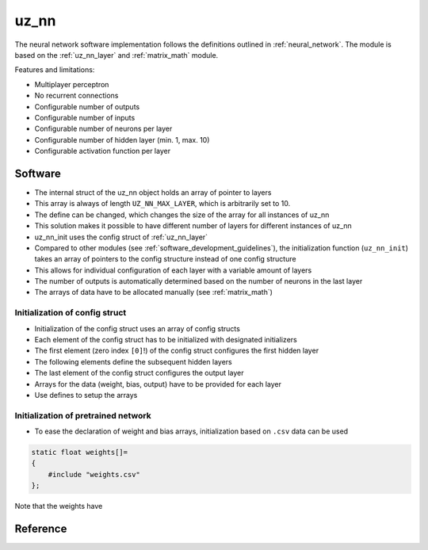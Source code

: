 .. _uz_nn:

=====
uz_nn
=====

The neural network software implementation follows the definitions outlined in :ref:`neural_network`.
The module is based on the :ref:`uz_nn_layer` and :ref:`matrix_math` module.

Features and limitations:

- Multiplayer perceptron
- No recurrent connections
- Configurable number of outputs
- Configurable number of inputs
- Configurable number of neurons per layer
- Configurable number of hidden layer (min. 1, max. 10)
- Configurable activation function per layer

Software
========

- The internal struct of the uz_nn object holds an array of pointer to layers
- This array is always of length ``UZ_NN_MAX_LAYER``, which is arbitrarily set to 10.
- The define can be changed, which changes the size of the array for all instances of uz_nn
- This solution makes it possible to have different number of layers for different instances of uz_nn
- uz_nn_init uses the config struct of :ref:`uz_nn_layer`
- Compared to other modules (see :ref:`software_development_guidelines`), the initialization function (``uz_nn_init``) takes an array of pointers to the config structure instead of one config structure
- This allows for individual configuration of each layer with a variable amount of layers
- The number of outputs is automatically determined based on the number of neurons in the last layer
- The arrays of data have to be allocated manually (see :ref:`matrix_math`)

Initialization of config struct
*******************************

- Initialization of the config struct uses an array of config structs
- Each element of the config struct has to be initialized with designated initializers
- The first element (zero index ``[0]``!) of the config struct configures the first hidden layer
- The following elements define the subsequent hidden layers
- The last element of the config struct configures the output layer
- Arrays for the data (weight, bias, output) have to be provided for each layer
- Use defines to setup the arrays

.. code-block::
    :caption: Initialization of config struct for uz_nn and forward calculation

    #define NUMBER_OF_INPUTS 2
    #define NUMBER_OF_OUTPUTS 1
    #define NUMBER_OF_NEURONS_IN_HIDDEN_LAYER 3

    static float x[NUMBER_OF_INPUTS] = {1, 2};
    static float w_1[NUMBER_OF_INPUTS * NUMBER_OF_NEURONS_IN_HIDDEN_LAYER] = {1, 2, 3, 4, 5, 6};
    static float b_1[NUMBER_OF_NEURONS_IN_HIDDEN_LAYER] = {1, 2, 3};
    static float y_1[NUMBER_OF_NEURONS_IN_HIDDEN_LAYER] = {0};
    static float w_2[NUMBER_OF_NEURONS_IN_HIDDEN_LAYER * NUMBER_OF_NEURONS_IN_HIDDEN_LAYER] = {-7, -8, -9, -10, -11, -12, 13, 14, -15};
    static float b_2[NUMBER_OF_NEURONS_IN_HIDDEN_LAYER] = {4, 5, 6};
    static float y_2[NUMBER_OF_NEURONS_IN_HIDDEN_LAYER] = {0};
    static float w_3[NUMBER_OF_NEURONS_IN_HIDDEN_LAYER * NUMBER_OF_OUTPUTS] = {16, 17, -18};
    static float b_3[NUMBER_OF_OUTPUTS] = {7};
    static float y_3[NUMBER_OF_OUTPUTS] = {0};

    struct uz_nn_layer_config config[3] = {
    [0] = {
        .activation_function = ReLU,
        .number_of_neurons = NUMBER_OF_NEURONS_IN_HIDDEN_LAYER,
        .number_of_inputs = NUMBER_OF_INPUTS,
        .length_of_weights = UZ_MATRIX_SIZE(w_1),
        .length_of_bias = UZ_MATRIX_SIZE(b_1),
        .length_of_output = UZ_MATRIX_SIZE(y_1),
        .weights = w_1,
        .bias = b_1,
        .output = y_1},
    [1] = {.activation_function = ReLU,
            .number_of_neurons = NUMBER_OF_NEURONS_IN_HIDDEN_LAYER,
            .number_of_inputs = NUMBER_OF_NEURONS_IN_HIDDEN_LAYER,
            .length_of_weights = UZ_MATRIX_SIZE(w_2),
            .length_of_bias = UZ_MATRIX_SIZE(b_2),
            .length_of_output = UZ_MATRIX_SIZE(y_2),
            .weights = w_2,
            .bias = b_2,
            .output = y_2},
    [2] = {.activation_function = linear,
           .number_of_neurons = NUMBER_OF_OUTPUTS,
           .number_of_inputs = NUMBER_OF_NEURONS_IN_HIDDEN_LAYER,
           .length_of_weights = UZ_MATRIX_SIZE(w_3),
           .length_of_bias = UZ_MATRIX_SIZE(b_3),
           .length_of_output = UZ_MATRIX_SIZE(y_3),
           .weights = w_3,
           .bias = b_3,
           .output = y_3}
    };

    void test_uz_nn_ff(void)
    {
        uz_matrix_t* input=uz_matrix_init(x,UZ_MATRIX_SIZE(x),1,2);
        uz_nn_t *test = uz_nn_init(config, 3);
        uz_nn_ff(test,input);
        float expected_result_first_layer[3]={10, 14, 18};
        float expected_result_second_layer[3]={28, 23, 0};
        float expected_result_output_layer[1]={846};

        TEST_ASSERT_EQUAL_FLOAT_ARRAY(expected_result_first_layer,y_1,UZ_MATRIX_SIZE(expected_result_first_layer));
        TEST_ASSERT_EQUAL_FLOAT_ARRAY(expected_result_second_layer,y_2,UZ_MATRIX_SIZE(expected_result_second_layer));
        TEST_ASSERT_EQUAL_FLOAT_ARRAY(expected_result_output_layer,y_3,UZ_MATRIX_SIZE(expected_result_output_layer));

        float expected_result=846;
        uz_matrix_t* output=uz_nn_get_output_data(test);
        float result=uz_matrix_get_element_zero_based(output,0,0);
        TEST_ASSERT_EQUAL_FLOAT(expected_result,result);
    }


Initialization of pretrained network
************************************

- To ease the declaration of weight and bias arrays, initialization based on ``.csv`` data can be used

.. code-block::

    static float weights[]=
    {
        #include "weights.csv"
    };

Note that the weights have 

Reference
=========

.. doxygentypedef:: uz_nn_t

.. doxygenfunction:: uz_nn_init

.. doxygenfunction:: uz_nn_get_output_data
